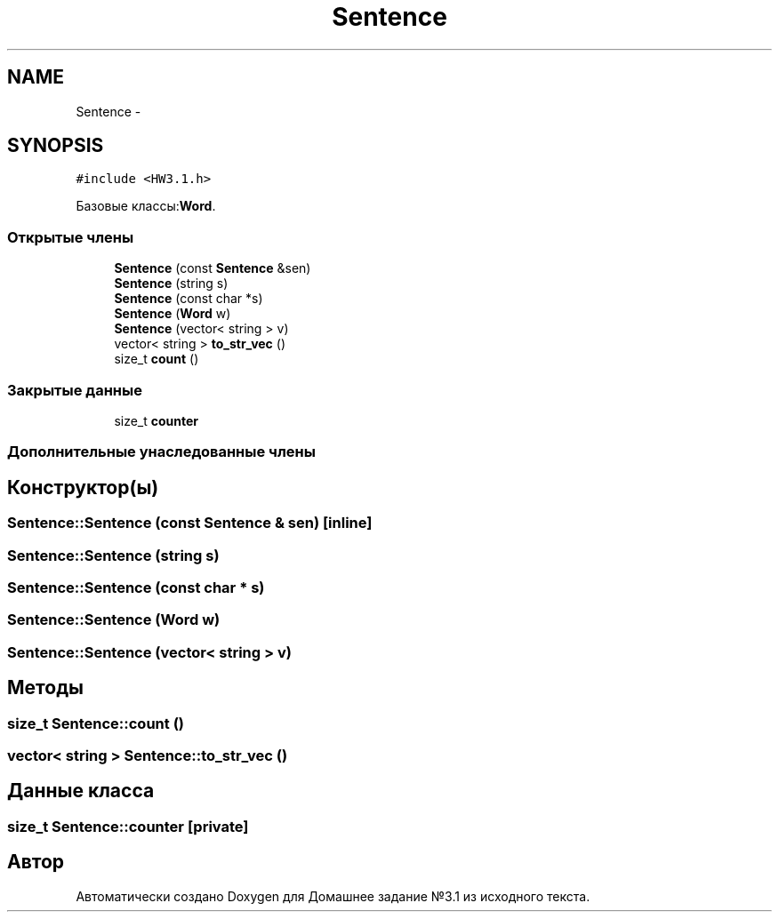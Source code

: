 .TH "Sentence" 3 "Пн 1 Май 2017" "Домашнее задание №3.1" \" -*- nroff -*-
.ad l
.nh
.SH NAME
Sentence \- 
.SH SYNOPSIS
.br
.PP
.PP
\fC#include <HW3\&.1\&.h>\fP
.PP
Базовые классы:\fBWord\fP\&.
.SS "Открытые члены"

.in +1c
.ti -1c
.RI "\fBSentence\fP (const \fBSentence\fP &sen)"
.br
.ti -1c
.RI "\fBSentence\fP (string s)"
.br
.ti -1c
.RI "\fBSentence\fP (const char *s)"
.br
.ti -1c
.RI "\fBSentence\fP (\fBWord\fP w)"
.br
.ti -1c
.RI "\fBSentence\fP (vector< string > v)"
.br
.ti -1c
.RI "vector< string > \fBto_str_vec\fP ()"
.br
.ti -1c
.RI "size_t \fBcount\fP ()"
.br
.in -1c
.SS "Закрытые данные"

.in +1c
.ti -1c
.RI "size_t \fBcounter\fP"
.br
.in -1c
.SS "Дополнительные унаследованные члены"
.SH "Конструктор(ы)"
.PP 
.SS "Sentence::Sentence (const \fBSentence\fP & sen)\fC [inline]\fP"

.SS "Sentence::Sentence (string s)"

.SS "Sentence::Sentence (const char * s)"

.SS "Sentence::Sentence (\fBWord\fP w)"

.SS "Sentence::Sentence (vector< string > v)"

.SH "Методы"
.PP 
.SS "size_t Sentence::count ()"

.SS "vector< string > Sentence::to_str_vec ()"

.SH "Данные класса"
.PP 
.SS "size_t Sentence::counter\fC [private]\fP"


.SH "Автор"
.PP 
Автоматически создано Doxygen для Домашнее задание №3\&.1 из исходного текста\&.
